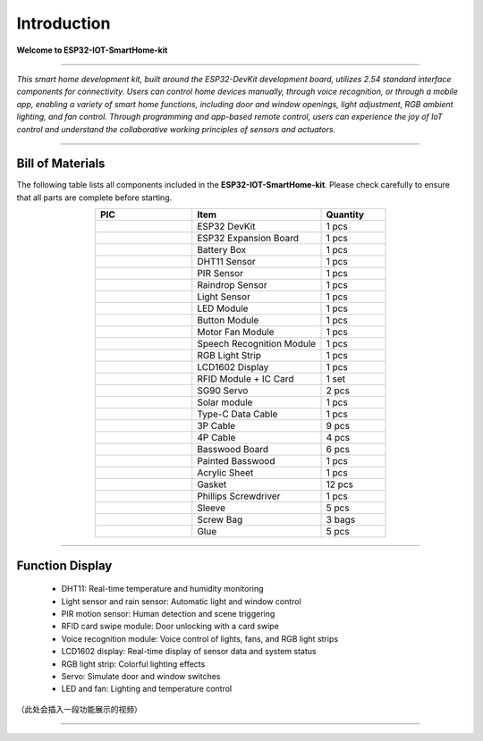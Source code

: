 Introduction
============

**Welcome to ESP32-IOT-SmartHome-kit**

.. image:: _static/1.SmartHome.png
   :alt: Completed LA-Smart-Home Kit
   :width: 800
   :align: center

----

*This smart home development kit, built around the ESP32-DevKit development board, utilizes 2.54 standard interface components for connectivity. Users can control home devices manually, through voice recognition, or through a mobile app, enabling a variety of smart home functions, including door and window openings, light adjustment, RGB ambient lighting, and fan control. Through programming and app-based remote control, users can experience the joy of IoT control and understand the collaborative working principles of sensors and actuators.*

----

Bill of Materials
-----------------

The following table lists all components included in the **ESP32-IOT-SmartHome-kit**. Please check carefully to ensure that all parts are complete before starting.  

.. list-table::
   :header-rows: 1
   :widths: 30 40 20
   :align: center

   * - PIC
     - Item
     - Quantity
   * - .. image:: _static/bom/1.esp32.png
        :width: 200
        :align: center
     - ESP32 DevKit
     - 1 pcs
   * - .. image:: _static/bom/2.esp32expboard.png
        :width: 200
        :align: center
     - ESP32 Expansion Board
     - 1 pcs
   * - .. image:: _static/bom/3.battery.png
        :width: 200
        :align: center
     - Battery Box
     - 1 pcs
   * - .. image:: _static/bom/4.dht11.png
        :width: 100
        :align: center
     - DHT11 Sensor
     - 1 pcs
   * - .. image:: _static/bom/5.pir.png
        :width: 100
        :align: center
     - PIR Sensor
     - 1 pcs
   * - .. image:: _static/bom/6.rain.png
        :width: 100
        :align: center
     - Raindrop Sensor
     - 1 pcs
   * - .. image:: _static/bom/7.light.png
        :width: 100
        :align: center
     - Light Sensor
     - 1 pcs
   * - .. image:: _static/bom/8.led.png
        :width: 100
        :align: center
     - LED Module
     - 1 pcs
   * - .. image:: _static/bom/9.button.png
        :width: 100
        :align: center
     - Button Module
     - 1 pcs
   * - .. image:: _static/bom/10.fan.png
        :width: 100
        :align: center
     - Motor Fan Module
     - 1 pcs
   * - .. image:: _static/bom/11.speech.png
        :width: 100
        :align: center
     - Speech Recognition Module
     - 1 pcs
   * - .. image:: _static/bom/12.rgb1.png
        :width: 400
        :align: center
     - RGB Light Strip
     - 1 pcs
   * - .. image:: _static/bom/13.lcd.png
        :width: 200
        :align: center
     - LCD1602 Display
     - 1 pcs
   * - .. image:: _static/bom/14.rfid2.png
        :width: 200
        :align: center
     - RFID Module + IC Card
     - 1 set
   * - .. image:: _static/bom/15.servo.png
        :width: 200
        :align: center
     - SG90 Servo
     - 2 pcs
   * - .. image:: _static/bom/21.tyn.png
        :width: 200
        :align: center
     - Solar module
     - 1 pcs
   * - .. image:: _static/bom/16.typec.png
        :width: 200
        :align: center
     - Type-C Data Cable
     - 1 pcs
   * - .. image:: _static/bom/17.3p.png
        :width: 200
        :align: center
     - 3P Cable
     - 9 pcs
   * - .. image:: _static/bom/18.4p.png
        :width: 200
        :align: center
     - 4P Cable
     - 4 pcs
   * - .. image:: _static/bom/26.basswood.png
        :width: 100
        :align: center
     - Basswood Board
     - 6 pcs
   * - .. image:: _static/bom/22.caiban.png
        :width: 100
        :align: center
     - Painted Basswood
     - 1 pcs
   * - .. image:: _static/bom/24.acrylic.png
        :width: 100
        :align: center
     - Acrylic Sheet
     - 1 pcs
   * - .. image:: _static/bom/19.Gasket.png
        :width: 80
        :align: center
     - Gasket
     - 12 pcs
   * - .. image:: _static/bom/20.Screwdriver.png
        :width: 200
        :align: center
     - Phillips Screwdriver
     - 1 pcs
   * - .. image:: _static/bom/21.sleeve.png
        :width: 200
        :align: center
     - Sleeve
     - 5 pcs
   * - .. image:: _static/bom/23.screwbag.png
        :width: 300
        :align: center
     - Screw Bag
     - 3 bags
   * - .. image:: _static/bom/25.glue.png
        :width: 200
        :align: center
     - Glue
     - 5 pcs


----

Function Display
----------------

 - DHT11: Real-time temperature and humidity monitoring

 - Light sensor and rain sensor: Automatic light and window control

 - PIR motion sensor: Human detection and scene triggering

 - RFID card swipe module: Door unlocking with a card swipe

 - Voice recognition module: Voice control of lights, fans, and RGB light strips

 - LCD1602 display: Real-time display of sensor data and system status

 - RGB light strip: Colorful lighting effects

 - Servo: Simulate door and window switches

 - LED and fan: Lighting and temperature control

（此处会插入一段功能展示的视频）

----
